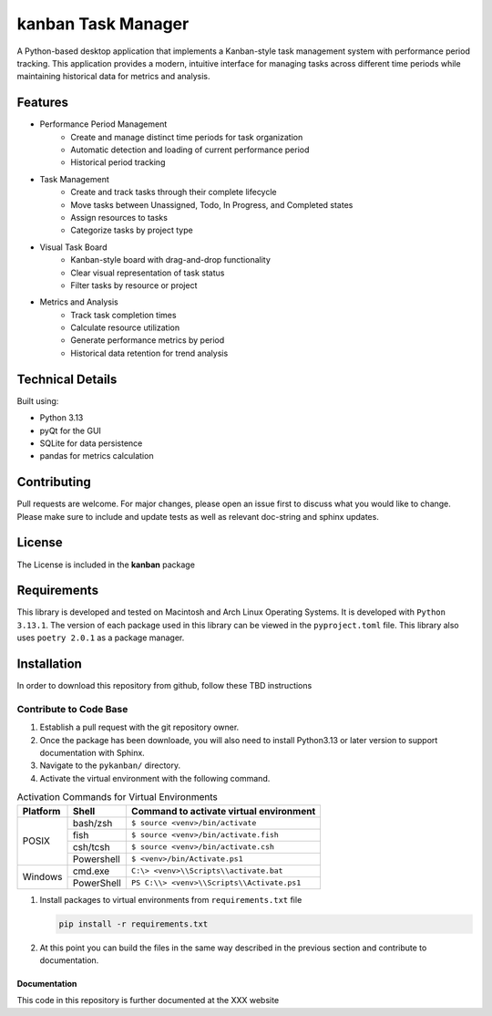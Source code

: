 *******************
kanban Task Manager
*******************

A Python-based desktop application that implements a Kanban-style task management
system with performance period tracking. This application provides a modern,
intuitive interface for managing tasks across different time periods while
maintaining historical data for metrics and analysis.

.. image:: https://img.shields.io/badge/code%20style-black-000000.svg
    :target: https://github.com/psf/black

.. image:: https://img.shields.io/badge/%20imports-isort-%231674b1?style=flat&labelColor=ef8336
    :target: https://pycqa.github.io/isort/

.. image:: https://readthedocs.org/projects/flake8/badge/?version=latest
    :target: https://flake8.pycqa.org/en/latest/?badge=latest
    :alt: Documentation Status

.. image:: http://www.mypy-lang.org/static/mypy_badge.svg
   :target: http://mypy-lang.org/

.. image:: https://github.com/Jon-Webb-79/kanban/workflows/Tests/badge.svg?cache=none
    :target: https://github.com/Jon-Webb-79/kanban/actions

Features
########

* Performance Period Management
    - Create and manage distinct time periods for task organization
    - Automatic detection and loading of current performance period
    - Historical period tracking

* Task Management
    - Create and track tasks through their complete lifecycle
    - Move tasks between Unassigned, Todo, In Progress, and Completed states
    - Assign resources to tasks
    - Categorize tasks by project type

* Visual Task Board
    - Kanban-style board with drag-and-drop functionality
    - Clear visual representation of task status
    - Filter tasks by resource or project

* Metrics and Analysis
    - Track task completion times
    - Calculate resource utilization
    - Generate performance metrics by period
    - Historical data retention for trend analysis

Technical Details
#################

Built using:

* Python 3.13
* pyQt for the GUI
* SQLite for data persistence
* pandas for metrics calculation

Contributing
############
Pull requests are welcome.  For major changes, please open an issue first to discuss
what you would like to change.  Please make sure to include and update tests
as well as relevant doc-string and sphinx updates.

License
#######
The License is included in the **kanban** package

Requirements
############
This library is developed and tested on Macintosh and Arch Linux Operating
Systems.  It is developed with ``Python 3.13.1``.  The version of each
package used in this library can be viewed in the ``pyproject.toml`` file.
This library also uses ``poetry 2.0.1`` as a package manager.

Installation
############
In order to download this repository from github, follow these TBD instructions

Contribute to Code Base
-----------------------
#. Establish a pull request with the git repository owner.

#. Once the package has been downloade, you will also need to install
   Python3.13 or later version to support documentation with Sphinx.

#. Navigate to the ``pykanban/`` directory.

#. Activate the virtual environment with the following command.

.. table:: Activation Commands for Virtual Environments

   +----------------------+------------------+-------------------------------------------+
   | Platform             | Shell            | Command to activate virtual environment   |
   +======================+==================+===========================================+
   | POSIX                | bash/zsh         | ``$ source <venv>/bin/activate``          |
   +                      +------------------+-------------------------------------------+
   |                      | fish             | ``$ source <venv>/bin/activate.fish``     |
   +                      +------------------+-------------------------------------------+
   |                      | csh/tcsh         | ``$ source <venv>/bin/activate.csh``      |
   +                      +------------------+-------------------------------------------+
   |                      | Powershell       | ``$ <venv>/bin/Activate.ps1``             |
   +----------------------+------------------+-------------------------------------------+
   | Windows              | cmd.exe          | ``C:\> <venv>\\Scripts\\activate.bat``    |
   +                      +------------------+-------------------------------------------+
   |                      | PowerShell       | ``PS C:\\> <venv>\\Scripts\\Activate.ps1``|
   +----------------------+------------------+-------------------------------------------+

#. Install packages to virtual environments from ``requirements.txt`` file

   .. code-block:: bash

      pip install -r requirements.txt

#. At this point you can build the files in the same way described in the
   previous section and contribute to documentation.

Documentation
=============
This code in this repository is further documented at the
XXX website
